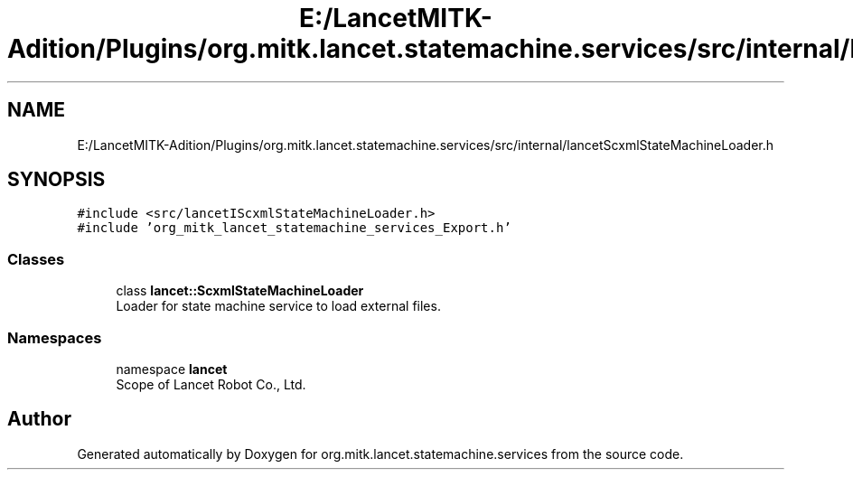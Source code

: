 .TH "E:/LancetMITK-Adition/Plugins/org.mitk.lancet.statemachine.services/src/internal/lancetScxmlStateMachineLoader.h" 3 "Mon Sep 26 2022" "Version 1.0.0" "org.mitk.lancet.statemachine.services" \" -*- nroff -*-
.ad l
.nh
.SH NAME
E:/LancetMITK-Adition/Plugins/org.mitk.lancet.statemachine.services/src/internal/lancetScxmlStateMachineLoader.h
.SH SYNOPSIS
.br
.PP
\fC#include <src/lancetIScxmlStateMachineLoader\&.h>\fP
.br
\fC#include 'org_mitk_lancet_statemachine_services_Export\&.h'\fP
.br

.SS "Classes"

.in +1c
.ti -1c
.RI "class \fBlancet::ScxmlStateMachineLoader\fP"
.br
.RI "Loader for state machine service to load external files\&. "
.in -1c
.SS "Namespaces"

.in +1c
.ti -1c
.RI "namespace \fBlancet\fP"
.br
.RI "Scope of Lancet Robot Co\&., Ltd\&. "
.in -1c
.SH "Author"
.PP 
Generated automatically by Doxygen for org\&.mitk\&.lancet\&.statemachine\&.services from the source code\&.
